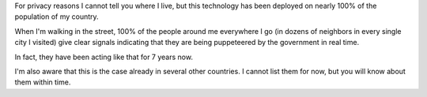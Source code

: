 For privacy reasons I cannot tell you where I live, but this technology has been
deployed on nearly 100% of the population of my country.

When I'm walking in the street, 100% of the people around me everywhere I go
(in dozens of neighbors in every single city I visited) give clear signals
indicating that they are being puppeteered by the government in real time.

In fact, they have been acting like that for 7 years now.

I'm also aware that this is the case already in several other countries. I
cannot list them for now, but you will know about them within time.
